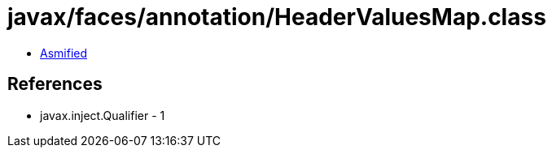 = javax/faces/annotation/HeaderValuesMap.class

 - link:HeaderValuesMap-asmified.java[Asmified]

== References

 - javax.inject.Qualifier - 1
